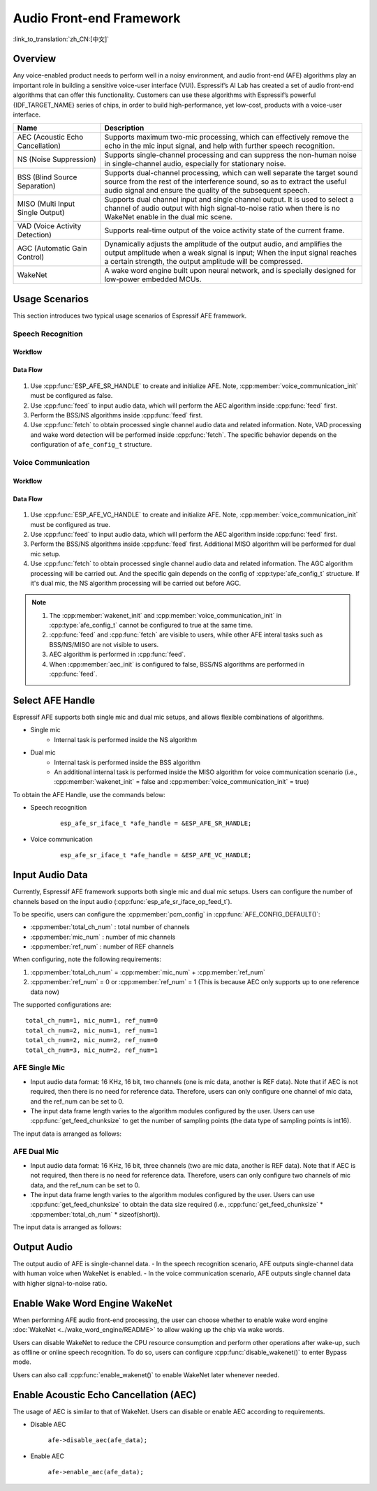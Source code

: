 Audio Front-end Framework
=========================

:link_to_translation:`zh_CN:[中文]`

Overview
--------

Any voice-enabled product needs to perform well in a noisy environment, and audio front-end (AFE) algorithms play an important role in building a sensitive voice-user interface (VUI). Espressif’s AI Lab has created a set of audio front-end algorithms that can offer this functionality. Customers can use these algorithms with Espressif’s powerful {IDF_TARGET_NAME} series of chips, in order to build high-performance, yet low-cost, products with a voice-user interface.

.. list-table::
    :widths: 25 75
    :header-rows: 1

    * - Name
      - Description
    * - AEC (Acoustic Echo Cancellation)
      - Supports maximum two-mic processing, which can effectively remove the echo in the mic input signal, and help with further speech recognition.
    * - NS (Noise Suppression)
      - Supports single-channel processing and can suppress the non-human noise in single-channel audio, especially for stationary noise.
    * - BSS (Blind Source Separation)
      - Supports dual-channel processing, which can well separate the target sound source from the rest of the interference sound, so as to extract the useful audio signal and ensure the quality of the subsequent speech.
    * - MISO (Multi Input Single Output)
      - Supports dual channel input and single channel output. It is used to select a channel of audio output with high signal-to-noise ratio when there is no WakeNet enable in the dual mic scene.
    * - VAD (Voice Activity Detection)
      - Supports real-time output of the voice activity state of the current frame.
    * - AGC (Automatic Gain Control)
      - Dynamically adjusts the amplitude of the output audio, and amplifies the output amplitude when a weak signal is input; When the input signal reaches a certain strength, the output amplitude will be compressed.
    * - WakeNet
      - A wake word engine built upon neural network, and is specially designed for low-power embedded MCUs.

Usage Scenarios
---------------

This section introduces two typical usage scenarios of Espressif AFE framework.

Speech Recognition
^^^^^^^^^^^^^^^^^^

Workflow
""""""""

.. figure:: ../../_static/AFE_SR_overview.png
    :alt: overview

Data Flow
"""""""""
.. figure:: ../../_static/AFE_SR_workflow.png
    :alt: overview


#. Use :cpp:func:`ESP_AFE_SR_HANDLE` to create and initialize AFE. Note, :cpp:member:`voice_communication_init` must be configured as false.
#. Use :cpp:func:`feed` to input audio data, which will perform the AEC algorithm inside :cpp:func:`feed` first.
#. Perform the BSS/NS algorithms inside :cpp:func:`feed` first.
#. Use :cpp:func:`fetch` to obtain processed single channel audio data and related information. Note, VAD processing and wake word detection will be performed inside :cpp:func:`fetch`. The specific behavior depends on the configuration of ``afe_config_t`` structure.

Voice Communication
^^^^^^^^^^^^^^^^^^^

Workflow
""""""""

.. figure:: ../../_static/AFE_VOIP_overview.png
    :alt: overview

Data Flow
"""""""""
.. figure:: ../../_static/AFE_VOIP_workflow.png
    :alt: overview

#. Use :cpp:func:`ESP_AFE_VC_HANDLE` to create and initialize AFE. Note, :cpp:member:`voice_communication_init` must be configured as true.
#. Use :cpp:func:`feed` to input audio data, which will perform the AEC algorithm inside :cpp:func:`feed` first.
#. Perform the BSS/NS algorithms inside :cpp:func:`feed` first. Additional MISO algorithm will be performed for dual mic setup.
#. Use :cpp:func:`fetch` to obtain processed single channel audio data and related information. The AGC algorithm processing will be carried out. And the specific gain depends on the config of :cpp:type:`afe_config_t` structure. If it's dual mic, the NS algorithm processing will be carried out before AGC.


.. note::
    #. The :cpp:member:`wakenet_init` and :cpp:member:`voice_communication_init` in :cpp:type:`afe_config_t` cannot be configured to true at the same time.
    #. :cpp:func:`feed` and :cpp:func:`fetch` are visible to users, while other AFE interal tasks such as BSS/NS/MISO are not visible to users.
    #. AEC algorithm is performed in :cpp:func:`feed`.
    #. When :cpp:member:`aec_init` is configured to false, BSS/NS algorithms are performed in :cpp:func:`feed`.

Select AFE Handle
-----------------

Espressif AFE supports both single mic and dual mic setups, and allows flexible combinations of algorithms.

* Single mic
   * Internal task is performed inside the NS algorithm
* Dual mic
   * Internal task is performed inside the BSS algorithm
   * An additional internal task is performed inside the MISO algorithm for voice communication scenario (i.e., :cpp:member:`wakenet_init` = false and :cpp:member:`voice_communication_init` = true)

To obtain the AFE Handle, use the commands below:

* Speech recognition

    ::

        esp_afe_sr_iface_t *afe_handle = &ESP_AFE_SR_HANDLE;

* Voice communication

    ::

        esp_afe_sr_iface_t *afe_handle = &ESP_AFE_VC_HANDLE;

.. _input-audio-1:

Input Audio Data
----------------

Currently, Espressif AFE framework supports both single mic and dual mic setups. Users can configure the number of channels based on the input audio (:cpp:func:`esp_afe_sr_iface_op_feed_t`).

To be specific, users can configure the :cpp:member:`pcm_config` in :cpp:func:`AFE_CONFIG_DEFAULT()`:

* :cpp:member:`total_ch_num` : total number of channels
* :cpp:member:`mic_num` : number of mic channels
* :cpp:member:`ref_num` : number of REF channels

When configuring, note the following requirements:

1. :cpp:member:`total_ch_num` = :cpp:member:`mic_num` + :cpp:member:`ref_num`
2. :cpp:member:`ref_num` = 0 or :cpp:member:`ref_num` = 1 (This is because AEC only supports up to one reference data now)


The supported configurations are:

::

    total_ch_num=1, mic_num=1, ref_num=0
    total_ch_num=2, mic_num=1, ref_num=1
    total_ch_num=2, mic_num=2, ref_num=0
    total_ch_num=3, mic_num=2, ref_num=1

AFE Single Mic
^^^^^^^^^^^^^^
-  Input audio data format: 16 KHz, 16 bit, two channels (one is mic data, another is REF data). Note that if AEC is not required, then there is no need for reference data. Therefore, users can only configure one channel of mic data, and the ref_num can be set to 0.
-  The input data frame length varies to the algorithm modules configured by the user. Users can use :cpp:func:`get_feed_chunksize` to get the number of sampling points (the data type of sampling points is int16).

The input data is arranged as follows:

    .. figure:: ../../_static/AFE_mode_0.png
        :alt: input data of single mic
        :height: 0.7in

AFE Dual Mic
^^^^^^^^^^^^
-  Input audio data format: 16 KHz, 16 bit, three channels (two are mic data, another is REF data). Note that if AEC is not required, then there is no need for reference data. Therefore, users can only configure two channels of mic data, and the ref_num can be set to 0.
-  The input data frame length varies to the algorithm modules configured by the user. Users can use :cpp:func:`get_feed_chunksize` to obtain the data size required (i.e., :cpp:func:`get_feed_chunksize` * :cpp:member:`total_ch_num` * sizeof(short)).

The input data is arranged as follows:

    .. figure:: ../../_static/AFE_mode_other.png
        :alt: input data of dual mic
        :height: 0.75in

Output Audio
------------

The output audio of AFE is single-channel data.
- In the speech recognition scenario, AFE outputs single-channel data with human voice when WakeNet is enabled.
- In the voice communication scenario, AFE outputs single channel data with higher signal-to-noise ratio.


Enable Wake Word Engine WakeNet
--------------------------------

When performing AFE audio front-end processing, the user can choose whether to enable wake word engine :doc:`WakeNet <../wake_word_engine/README>` to allow waking up the chip via wake words.

Users can disable WakeNet to reduce the CPU resource consumption and perform other operations after wake-up, such as offline or online speech recognition. To do so, users can configure :cpp:func:`disable_wakenet()` to enter Bypass mode.

Users can also call :cpp:func:`enable_wakenet()` to enable WakeNet later whenever needed.

.. only:: esp32

    ESP32 only supports one wake word. Users cannot switch between different wake words.

.. only:: esp32s3

    ESP32-S3 allows users to switch among different wake words. After the initialization of AFE, ESP32-S3 allows users to change wake words by calling :cpp:func:`set_wakenet()` . For example, use ``set_wakenet(afe_data, "wn9_hilexin")`` to use "Hi Lexin" as the wake word. For details on how to configure more than one wake words, see Section :doc:`flash_model <../flash_model/README>`.

Enable Acoustic Echo Cancellation (AEC)
----------------------------------------

The usage of AEC is similar to that of WakeNet. Users can disable or enable AEC according to requirements.

-  Disable AEC

    ``afe->disable_aec(afe_data);``

-  Enable AEC

    ``afe->enable_aec(afe_data);``

.. only:: html

    Programming Procedures
    ----------------------

    Define afe_handle
    ^^^^^^^^^^^^^^^^^

    ``afe_handle`` is the function handle that the user calls the AFE interface. Therefore, the first step is to obtain ``afe_handle``.

    -  Speech recognition

        ::

            esp_afe_sr_iface_t *afe_handle = &ESP_AFE_SR_HANDLE;

    -  Voice communication

        ::

            esp_afe_sr_iface_t *afe_handle = &ESP_AFE_VC_HANDLE;

    Configure AFE
    ^^^^^^^^^^^^^

    Get the configuration of AFE:

    ::

        afe_config_t afe_config = AFE_CONFIG_DEFAULT();

    Users can further configure the corresponding parameters in ``afe_config``:

    ::

        #define AFE_CONFIG_DEFAULT() { \
            // Configures whether or not to enable AEC
            .aec_init = true, \
            // Configures whether or not to enable BSS/NS
            .se_init = true, \
            // Configures whether or not to enable VAD (only for speech recognition)
            .vad_init = true, \
            // Configures whether or not to enable WakeNet
            .wakenet_init = true, \
            // Configures whether or not to enable voice communication (cannot be enabled when wakenet_init is also enabled)
            .voice_communication_init = false, \
            // Configures whether or not to enable AGC for voice communication
            .voice_communication_agc_init = false, \
            // Configures the AGC gain (unit: dB)
            .voice_communication_agc_gain = 15, \
            // Configures the VAD mode (the larger the number is, the more aggressive VAD is)
            .vad_mode = VAD_MODE_3, \
            // Configures the wake model. See details below.
            .wakenet_model_name = NULL, \
            // Configures the wake mode. (corresponding to wakeup channels. This should be configured based on the number of mic channels)
            .wakenet_mode = DET_MODE_2CH_90, \
            // Configures AFE mode (SR_MODE_LOW_COST or SR_MODE_HIGH_PERF)
            .afe_mode = SR_MODE_LOW_COST, \
            // Configures the internal BSS/NS/MISO algorithm of AFE will be running on which CPU core
            .afe_perferred_core = 0, \
            // Configures the priority of BSS/NS/MISO algorithm tasks
            .afe_perferred_priority = 5, \
            // Configures the internal ringbuf size
            .afe_ringbuf_size = 50, \
            // Configures the memory allocation mode. See details below.
            .memory_alloc_mode = AFE_MEMORY_ALLOC_MORE_PSRAM, \
            // Configures the linear audio amplification level. See details below.
            .agc_mode = AFE_MN_PEAK_AGC_MODE_2, \
            // Configures the total number of audio channels
            .pcm_config.total_ch_num = 3, \
            // Configures the number of microphone channels
            .pcm_config.mic_num = 2, \
            // Configures the number of reference channels
            .pcm_config.ref_num = 1, \
        }


    *  :cpp:member:`wakenet_model_name` : configures the wake model. The default value in :cpp:type:`AFE_CONFIG_DEFAULT()` is NULL. Note:
        * After selecting the wake model via ``idf.py menuconfig``, please configure :cpp:member:`create_from_config` to the configured wake model (type string) before using. For more information about wake model, go to Section :doc:`flash_model <../flash_model/README>` .
        * :cpp:func:`esp_srmodel_filter()` can be used to obtain the model name. However, if more than one models are configured via ``idf.py menuconfig`` , this function returns any of them configured models randomly.

    *  :cpp:member:`afe_mode` :configures the AFE mode.

        .. list::

            :esp32s3: - :cpp:enumerator:`SR_MODE_LOW_COST` : quantized, which uses less resource
            - :cpp:enumerator:`SR_MODE_HIGH_PERF` : unquantized, which uses more resource

        For details, see :cpp:enumerator:`afe_sr_mode_t` .

    *  :cpp:member:`memory_alloc_mode` : configures how the memory is allocated
        -  :cpp:enumerator:`AFE_MEMORY_ALLOC_MORE_INTERNAL` : allocate most memory from internal ram
        -  :cpp:enumerator:`AFE_MEMORY_ALLOC_INTERNAL_PSRAM_BALANCE` : allocate some memory from the internal ram
        -  :cpp:enumerator:`AFE_MEMORY_ALLOC_MORE_PSRAM` : allocate most memory from external psram

    -  :cpp:member:`agc_mode` : configures peak agc mode. Note that, this parameter is only for speech recognition scenarios, and is only valid when WakeNet is enabled:
        -  :cpp:enumerator:`AFE_MN_PEAK_AGC_MODE_1` : feed linearly amplified audio signals to MultiNet, peak is -5 dB.
        -  :cpp:enumerator:`AFE_MN_PEAK_AGC_MODE_2` : feed linearly amplified audio signals to MultiNet, peak is -4 dB.
        -  :cpp:enumerator:`AFE_MN_PEAK_AGC_MODE_3` : feed linearly amplified audio signals to MultiNet, peak is -3 dB.
        -  :cpp:enumerator:`AFE_MN_PEAK_NO_AGC` : feed original audio signals to MultiNet.

    -  :cpp:member:`pcm_config` : configures the audio signals fed through :cpp:func:`feed` :
       * :cpp:member:`total_ch_num` : total number of channels
       * :cpp:member:`mic_num` : number of mic channels
       * :cpp:member:`ref_num` : number of REF channels

        There are some limitation when configuring these parameters. For details, see Section :ref:`input-audio-1` .

    Create afe_data
    ^^^^^^^^^^^^^^^

    The user uses the :cpp:func:`esp_afe_sr_iface_op_create_from_config_t` function to create the data handle based on the parameters configured in previous steps.

    ::

        /**
        * @brief Function to initialze a AFE_SR instance
        *
        * @param afe_config        The config of AFE_SR
        * @returns Handle to the AFE_SR data
        */
        typedef esp_afe_sr_data_t* (*esp_afe_sr_iface_op_create_from_config_t)(afe_config_t *afe_config);

    Feed Audio Data
    ^^^^^^^^^^^^^^^

    After initializing AFE, users need to input audio data into AFE by :cpp:func: `feed` function for processing. The format of input audio data can be found in Section :ref:`input-audio-1` .

    ::

        /**
        * @brief Feed samples of an audio stream to the AFE_SR
        *
        * @Warning  The input data should be arranged in the format of channel interleaving.
        *           The last channel is reference signal if it has reference data.
        *
        * @param afe   The AFE_SR object to query
        *
        * @param in    The input microphone signal, only support signed 16-bit @ 16 KHZ. The frame size can be queried by the
        *              `get_feed_chunksize`.
        * @return      The size of input
        */
        typedef int (*esp_afe_sr_iface_op_feed_t)(esp_afe_sr_data_t *afe, const int16_t* in);

    Get the number of audio channels
    ^^^^^^^^^^^^^^^^^^^^^^^^^^^^^^^^

    :cpp:func:`get_total_channel_num()` function can provide the number of channels that need to be put into :cpp:func:`feed()` function. Its return value is equal to ``pcm_config.mic_num + pcm_config.ref_num`` configured in :cpp:func:`AFE_CONFIG_DEFAULT()`.

    ::

        /**
        * @brief Get the total channel number which be config
        *
        * @param afe   The AFE_SR object to query
        * @return      The amount of total channels
        */
        typedef int (*esp_afe_sr_iface_op_get_total_channel_num_t)(esp_afe_sr_data_t *afe);

    Fetch Audio Data
    ^^^^^^^^^^^^^^^^

    Users can get the processed single-channel audio and related information by :cpp:func:`fetch` function.

    The number of data sampling points of :cpp:func:`fetch` (the data type of sampling point is ``int16``) can be obtained by :cpp:func:`get_feed_chunksize`.

    ::

        /**
        * @brief Get the amount of each channel samples per frame that need to be passed to the function
        *
        * Every speech enhancement AFE_SR processes a certain number of samples at the same time. This function
        * can be used to query that amount. Note that the returned amount is in 16-bit samples, not in bytes.
        *
        * @param afe The AFE_SR object to query
        * @return The amount of samples to feed the fetch function
        */
        typedef int (*esp_afe_sr_iface_op_get_samp_chunksize_t)(esp_afe_sr_data_t *afe);

    The declaration of :cpp:func:`fetch`:

    ::

        /**
        * @brief fetch enhanced samples of an audio stream from the AFE_SR
        *
        * @Warning  The output is single channel data, no matter how many channels the input is.
        *
        * @param afe   The AFE_SR object to query
        * @return      The result of output, please refer to the definition of `afe_fetch_result_t`. (The frame size of output audio can be queried by the `get_fetch_chunksize`.)
        */
        typedef afe_fetch_result_t* (*esp_afe_sr_iface_op_fetch_t)(esp_afe_sr_data_t *afe);

    Its return value is a pointer of structure, and the structure is defined as follows:

    ::

        /**
        * @brief The result of fetch function
        */
        typedef struct afe_fetch_result_t
        {
        int16_t *data;                          // the data of audio.
        int data_size;                          // the size of data. The unit is byte.
        int wakeup_state;                       // the value is wakenet_state_t
        int wake_word_index;                    // if the wake word is detected. It will store the wake word index which start from 1.
        int vad_state;                          // the value is afe_vad_state_t
        int trigger_channel_id;                 // the channel index of output
        int wake_word_length;                   // the length of wake word. It's unit is the number of samples.
        int ret_value;                          // the return state of fetch function
        void* reserved;                         // reserved for future use
        } afe_fetch_result_t;